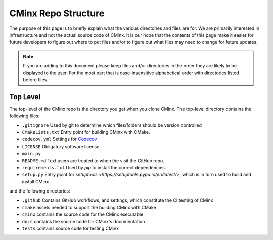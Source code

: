 .. Copyright 2021 CMakePP
..
.. Licensed under the Apache License, Version 2.0 (the "License");
.. you may not use this file except in compliance with the License.
.. You may obtain a copy of the License at
..
.. http://www.apache.org/licenses/LICENSE-2.0
..
.. Unless required by applicable law or agreed to in writing, software
.. distributed under the License is distributed on an "AS IS" BASIS,
.. WITHOUT WARRANTIES OR CONDITIONS OF ANY KIND, either express or implied.
.. See the License for the specific language governing permissions and
.. limitations under the License.
..
####################
CMinx Repo Structure
####################

The purpose of this page is to briefly explain what the various directories and
files are for. We are primarily interested in infrastructure and not the actual
source code of CMinx. It is our hope that the contents of this page make it
easier for future developers to figure out where to put files and/or to figure
out what files may need to change for future updates.

.. note::

   If you are adding to this document please keep files and/or directories in
   the order they are likely to be displayed to the user. For the most part that
   is case-insensitive alphabetical order with directories listed before files.

*********
Top Level
*********

The top-level of the CMinx repo is the directory you get when you clone CMinx.
The top-level directory contains the following files:

- ``.gitignore`` Used by git to determine which files/folders should be version
  controlled
- ``CMakeLists.txt`` Entry point for building CMinx with CMake.
- ``codecov.yml`` Settings for `Codecov <https://about.codecov.io/>`__
- ``LICENSE`` Obligatory software license.
- ``main.py``
- ``README.md`` Text users are treated to when the visit the GitHub repo.
- ``requirements.txt`` Used by `pip` to install the correct dependencies.
- ``setup.py`` Entry point for
  `setuptools <https://setuptools.pypa.io/en/latest/>`, which is in turn used to
  build and install CMinx

and the following directories:

- ``.github`` Contains GitHub workflows, and settings, which constitute the CI
  testing of CMinx
- ``cmake`` assets needed to support the building CMinx with CMake
- ``cminx`` contains the source code for the CMinx executable
- ``docs`` contains the source code for CMinx's documentation
- ``tests`` contains source code for testing CMinx
